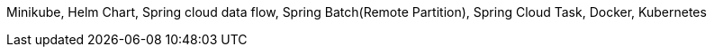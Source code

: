 Minikube, Helm Chart, Spring cloud data flow, Spring Batch(Remote Partition), Spring Cloud Task, Docker, Kubernetes
